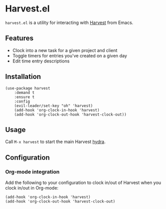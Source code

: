 * Harvest.el

~harvest.el~ is a utility for interacting with [[http://harvestapp.com][Harvest]] from Emacs.

** Features

- Clock into a new task for a given project and client
- Toggle timers for entries you've created on a given day
- Edit time entry descriptions

** Installation

#+BEGIN_SRC elisp
(use-package harvest
    :demand t
    :ensure t
    :config
    (evil-leader/set-key "oh" 'harvest)
    (add-hook 'org-clock-in-hook 'harvest)
    (add-hook 'org-clock-out-hook 'harvest-clock-out))
#+END_SRC

** Usage

Call ~M-x harvest~ to start the main Harvest [[https://github.com/abo-abo/hydra][hydra]].

** Configuration

*** Org-mode integration

Add the following to your configuration to clock in/out of Harvest when you clock in/out in Org-mode:

#+BEGIN_SRC elisp
(add-hook 'org-clock-in-hook 'harvest)
(add-hook 'org-clock-out-hook 'harvest-clock-out)
#+END_SRC

